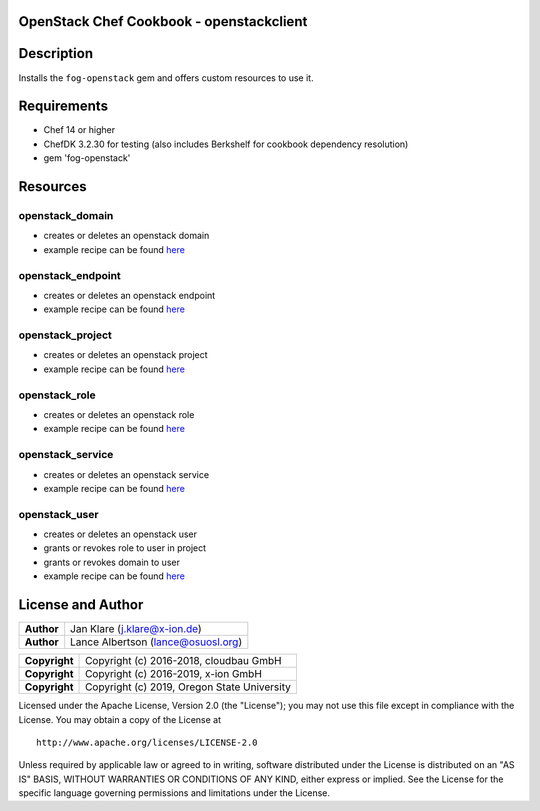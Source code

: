 OpenStack Chef Cookbook - openstackclient
=========================================

.. image:: https://governance.openstack.org/badges/cookbook-openstackclient.svg
    :target: https://governance.openstack.org/reference/tags/index.html

Description
===========

Installs the ``fog-openstack`` gem and offers custom resources to use
it.

Requirements
============

- Chef 14 or higher
- ChefDK 3.2.30 for testing (also includes Berkshelf for cookbook
  dependency resolution)
- gem 'fog-openstack'

Resources
=========

openstack_domain
----------------

- creates or deletes an openstack domain
- example recipe can be found
  `here <cookbook-openstackclient/src/branch/master/spec/cookbooks/openstackclient_test/recipes/domain.rb>`__

openstack_endpoint
------------------

- creates or deletes an openstack endpoint
- example recipe can be found
  `here <cookbook-openstackclient/src/branch/master/spec/cookbooks/openstackclient_test/recipes/endpoint.rb>`__

openstack_project
-----------------

- creates or deletes an openstack project
- example recipe can be found
  `here <cookbook-openstackclient/src/branch/master/spec/cookbooks/openstackclient_test/recipes/project.rb>`__

openstack_role
--------------

- creates or deletes an openstack role
- example recipe can be found
  `here <cookbook-openstackclient/src/branch/master/spec/cookbooks/openstackclient_test/recipes/role.rb>`__

openstack_service
-----------------

- creates or deletes an openstack service
- example recipe can be found
  `here <cookbook-openstackclient/src/branch/master/spec/cookbooks/openstackclient_test/recipes/service.rb>`__

openstack_user
--------------

- creates or deletes an openstack user
- grants or revokes role to user in project
- grants or revokes domain to user
- example recipe can be found
  `here <cookbook-openstackclient/src/branch/master/spec/cookbooks/openstackclient_test/recipes/user.rb>`__

License and Author
==================

+-----------------+---------------------------------------------------+
| **Author**      | Jan Klare (j.klare@x-ion.de)                      |
+-----------------+---------------------------------------------------+
| **Author**      | Lance Albertson (lance@osuosl.org)                |
+-----------------+---------------------------------------------------+

+-----------------+---------------------------------------------------+
| **Copyright**   | Copyright (c) 2016-2018, cloudbau GmbH            |
+-----------------+---------------------------------------------------+
| **Copyright**   | Copyright (c) 2016-2019, x-ion GmbH               |
+-----------------+---------------------------------------------------+
| **Copyright**   | Copyright (c) 2019, Oregon State University       |
+-----------------+---------------------------------------------------+

Licensed under the Apache License, Version 2.0 (the "License"); you may
not use this file except in compliance with the License. You may obtain
a copy of the License at

::

    http://www.apache.org/licenses/LICENSE-2.0

Unless required by applicable law or agreed to in writing, software
distributed under the License is distributed on an "AS IS" BASIS,
WITHOUT WARRANTIES OR CONDITIONS OF ANY KIND, either express or implied.
See the License for the specific language governing permissions and
limitations under the License.
